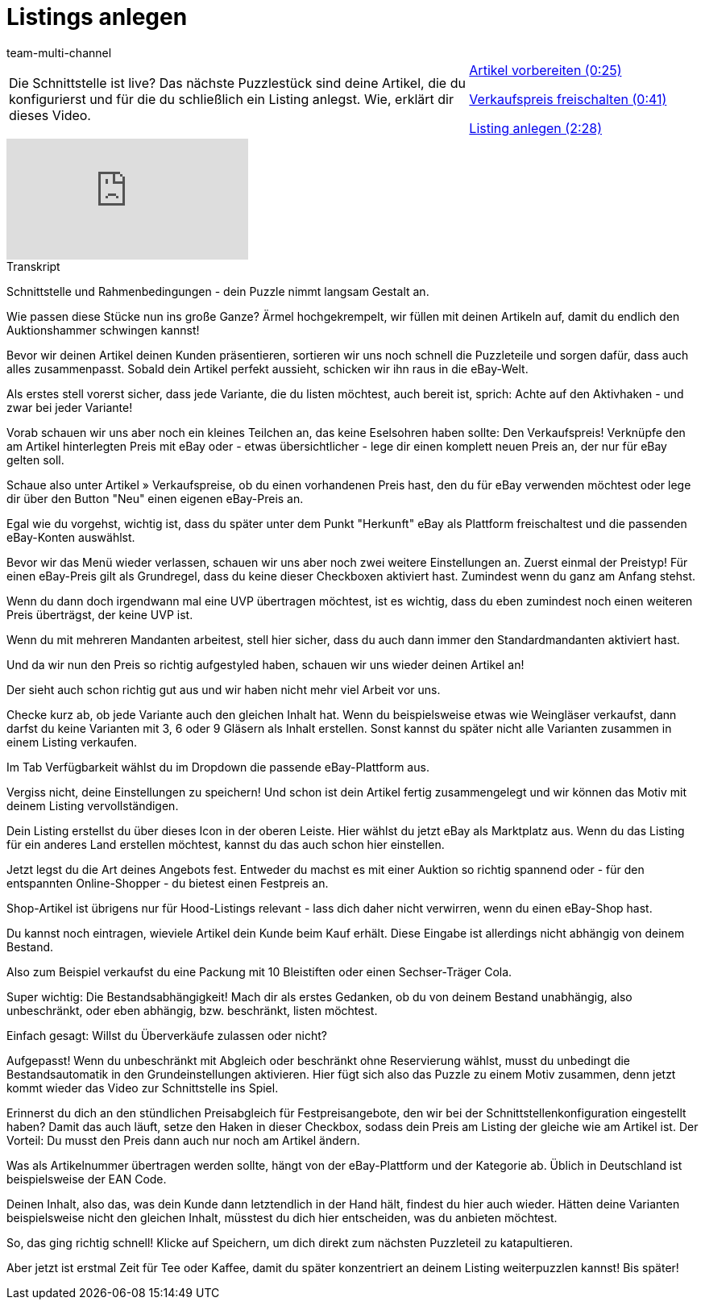 = Listings anlegen
:lang: de
:position: 10020
:url: videos/ebay/listings/listings-anlegen
:id: PWB6PBM
:author: team-multi-channel

//tag::einleitung[]
[cols="2, 1" grid=none]
|===
|Die Schnittstelle ist live? Das nächste Puzzlestück sind deine Artikel, die du konfigurierst und für die du schließlich ein Listing anlegst. Wie, erklärt dir dieses Video.
|<<videos/ebay/listings/listings-anlegen-artikel-vorbereiten#video, Artikel vorbereiten (0:25)>>

<<videos/ebay/listings/listings-anlegen-verkaufspreis#video, Verkaufspreis freischalten (0:41)>>

<<videos/ebay/listings/listings-anlegen-listing-erstellen#video, Listing anlegen (2:28)>>

|===
//end::einleitung[]

video::202030438[vimeo]

// tag::transkript[]
[.collapseBox]
.Transkript
--
Schnittstelle und Rahmenbedingungen - dein Puzzle nimmt langsam Gestalt an.

Wie passen diese Stücke nun ins große Ganze? Ärmel hochgekrempelt, wir füllen mit deinen Artikeln auf, damit du endlich den Auktionshammer schwingen kannst!

Bevor wir deinen Artikel deinen Kunden präsentieren, sortieren wir uns noch schnell die Puzzleteile und sorgen dafür, dass auch alles zusammenpasst. Sobald dein Artikel perfekt aussieht, schicken wir ihn raus in die eBay-Welt.

Als erstes stell vorerst sicher, dass jede Variante, die du listen möchtest, auch bereit ist, sprich: Achte auf den Aktivhaken - und zwar bei jeder Variante!

Vorab schauen wir uns aber noch ein kleines Teilchen an, das keine Eselsohren haben sollte: Den Verkaufspreis! Verknüpfe den am Artikel hinterlegten Preis mit eBay oder - etwas übersichtlicher - lege dir einen komplett neuen Preis an, der nur für eBay gelten soll.

Schaue also unter Artikel » Verkaufspreise, ob du einen vorhandenen Preis hast, den du für eBay verwenden möchtest oder lege dir über den Button "Neu" einen eigenen eBay-Preis an.

Egal wie du vorgehst, wichtig ist, dass du später unter dem Punkt "Herkunft" eBay als Plattform freischaltest und die passenden eBay-Konten auswählst.

Bevor wir das Menü wieder verlassen, schauen wir uns aber noch zwei weitere Einstellungen an. Zuerst einmal der Preistyp! Für einen eBay-Preis gilt als Grundregel, dass du keine dieser Checkboxen aktiviert hast. Zumindest wenn du ganz am Anfang stehst.

Wenn du dann doch irgendwann mal eine UVP übertragen möchtest, ist es wichtig, dass du eben zumindest noch einen weiteren Preis überträgst, der keine UVP ist.

Wenn du mit mehreren Mandanten arbeitest, stell hier sicher, dass du auch dann immer den Standardmandanten aktiviert hast.

Und da wir nun den Preis so richtig aufgestyled haben, schauen wir uns wieder deinen Artikel an!

Der sieht auch schon richtig gut aus und wir haben nicht mehr viel Arbeit vor uns.

Checke kurz ab, ob jede Variante auch den gleichen Inhalt hat. Wenn du beispielsweise etwas wie Weingläser verkaufst, dann darfst du keine Varianten mit 3, 6 oder 9 Gläsern als Inhalt erstellen. Sonst kannst du später nicht alle Varianten zusammen in einem Listing verkaufen.

Im Tab Verfügbarkeit wählst du im Dropdown die passende eBay-Plattform aus.

Vergiss nicht, deine Einstellungen zu speichern! Und schon ist dein Artikel fertig zusammengelegt und wir können das Motiv mit deinem Listing vervollständigen.

Dein Listing erstellst du über dieses Icon in der oberen Leiste. Hier wählst du jetzt eBay als Marktplatz aus. Wenn du das Listing für ein anderes Land erstellen möchtest, kannst du das auch schon hier einstellen.

Jetzt legst du die Art deines Angebots fest. Entweder du machst es mit einer Auktion so richtig spannend oder - für den entspannten Online-Shopper - du bietest einen Festpreis an.

Shop-Artikel ist übrigens nur für Hood-Listings relevant - lass dich daher nicht verwirren, wenn du einen eBay-Shop hast.

Du kannst noch eintragen, wieviele Artikel dein Kunde beim Kauf erhält. Diese Eingabe ist allerdings nicht abhängig von deinem Bestand.

Also zum Beispiel verkaufst du eine Packung mit 10 Bleistiften oder einen Sechser-Träger Cola.

Super wichtig: Die Bestandsabhängigkeit! Mach dir als erstes Gedanken, ob du von deinem Bestand unabhängig, also unbeschränkt, oder eben abhängig, bzw. beschränkt, listen möchtest.

Einfach gesagt: Willst du Überverkäufe zulassen oder nicht?

Aufgepasst! Wenn du unbeschränkt mit Abgleich oder beschränkt ohne Reservierung wählst, musst du unbedingt die Bestandsautomatik in den Grundeinstellungen aktivieren. Hier fügt sich also das Puzzle zu einem Motiv zusammen, denn jetzt kommt wieder das Video zur Schnittstelle ins Spiel.

Erinnerst du dich an den stündlichen Preisabgleich für Festpreisangebote, den wir bei der Schnittstellenkonfiguration eingestellt haben? Damit das auch läuft, setze den Haken in dieser Checkbox, sodass dein Preis am Listing der gleiche wie am Artikel ist. Der Vorteil: Du musst den Preis dann auch nur noch am Artikel ändern.

Was als Artikelnummer übertragen werden sollte, hängt von der eBay-Plattform und der Kategorie ab. Üblich in Deutschland ist beispielsweise der EAN Code.

Deinen Inhalt, also das, was dein Kunde dann letztendlich in der Hand hält, findest du hier auch wieder. Hätten deine Varianten beispielsweise nicht den gleichen Inhalt, müsstest du dich hier entscheiden, was du anbieten möchtest.

So, das ging richtig schnell! Klicke auf Speichern, um dich direkt zum nächsten Puzzleteil zu katapultieren.

Aber jetzt ist erstmal Zeit für Tee oder Kaffee, damit du später konzentriert an deinem Listing weiterpuzzlen kannst! Bis später!
--
//end::transkript[]
